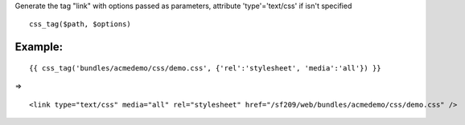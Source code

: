 
Generate the tag "link" with options passed as parameters, attribute 'type'='text/css' if isn't specified

::

 css_tag($path, $options)


Example:
-------

::

 {{ css_tag('bundles/acmedemo/css/demo.css', {'rel':'stylesheet', 'media':'all'}) }} 

=>

::

 <link type="text/css" media="all" rel="stylesheet" href="/sf209/web/bundles/acmedemo/css/demo.css" />
